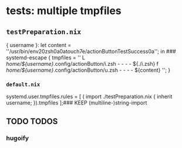 * tests: multiple tmpfiles
** =testPreparation.nix=
#+BEGIN_EXAMPLE nix
{ username }:
let content = ''\x23\x21/usr/bin/env\x20zsh\x0a\x0atouch\x20\x7e/actionButtonTestSuccess\x0a''; in ### systemd-escape
{
  tmpfiles = ''
    L /home/${username}/.config/actionButton/i.zsh - - - - ${./i.zsh}
    f /home/${username}/.config/actionButton/u.zsh - - - - ${content}
  '';
}
#+END_EXAMPLE
*** =default.nix=
#+BEGIN_EXAMPLE shell
systemd.user.tmpfiles.rules = [ ( import ./testPreparation.nix { inherit username; }).tmpfiles ];### KEEP (multiline-)string-import
#+END_EXAMPLE

** TODO TODOS
*** hugoify
